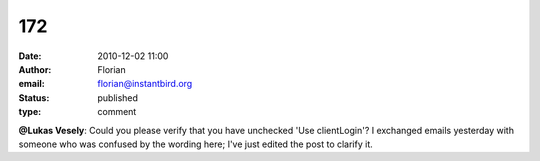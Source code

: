 172
###
:date: 2010-12-02 11:00
:author: Florian
:email: florian@instantbird.org
:status: published
:type: comment

**@Lukas Vesely**: Could you please verify that you have unchecked 'Use clientLogin'? I exchanged emails yesterday with someone who was confused by the wording here; I've just edited the post to clarify it.
